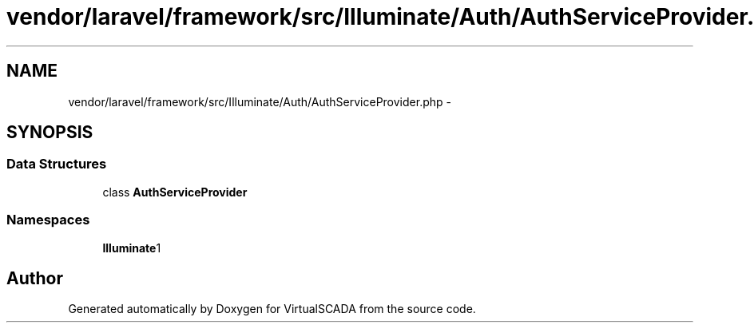 .TH "vendor/laravel/framework/src/Illuminate/Auth/AuthServiceProvider.php" 3 "Tue Apr 14 2015" "Version 1.0" "VirtualSCADA" \" -*- nroff -*-
.ad l
.nh
.SH NAME
vendor/laravel/framework/src/Illuminate/Auth/AuthServiceProvider.php \- 
.SH SYNOPSIS
.br
.PP
.SS "Data Structures"

.in +1c
.ti -1c
.RI "class \fBAuthServiceProvider\fP"
.br
.in -1c
.SS "Namespaces"

.in +1c
.ti -1c
.RI " \fBIlluminate\\Auth\fP"
.br
.in -1c
.SH "Author"
.PP 
Generated automatically by Doxygen for VirtualSCADA from the source code\&.
